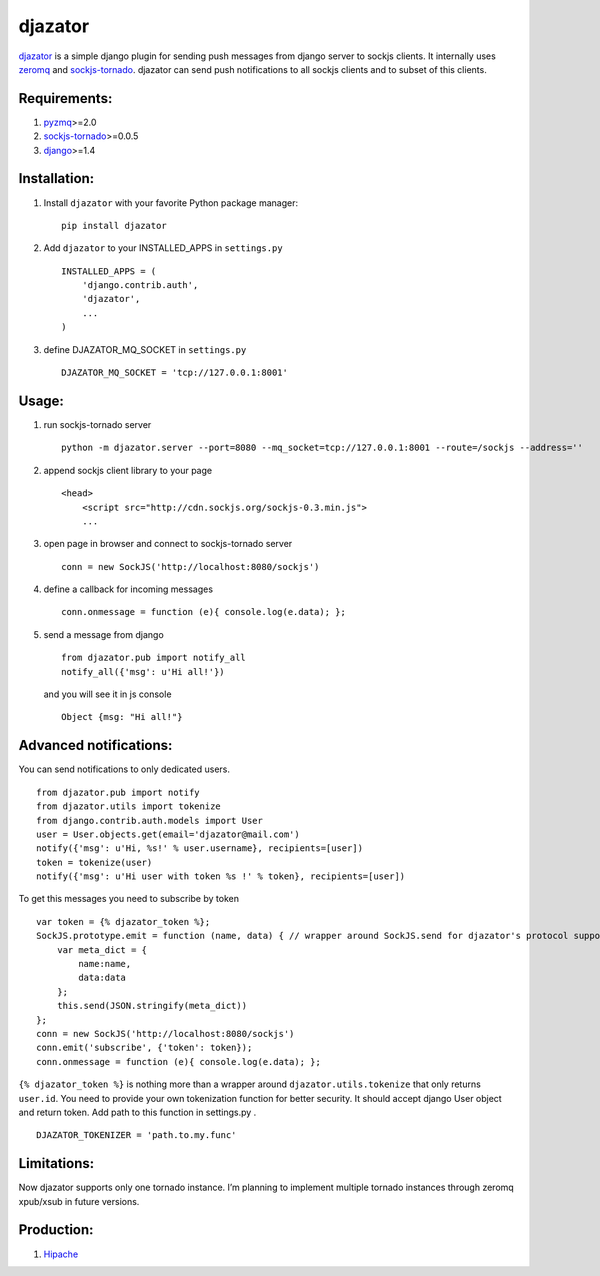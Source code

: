 djazator
========

`djazator`_ is a simple django plugin for sending push messages from
django server to sockjs clients. It internally uses `zeromq`_ and
`sockjs-tornado`_. djazator can send push notifications to all sockjs
clients and to subset of this clients.

Requirements:
-------------

1. `pyzmq`_>=2.0
2. `sockjs-tornado`_>=0.0.5
3. `django`_>=1.4

Installation:
-------------

1. Install ``djazator`` with your favorite Python package manager:

   ::

       pip install djazator

2. Add ``djazator`` to your INSTALLED\_APPS in ``settings.py``

   ::

       INSTALLED_APPS = (
           'django.contrib.auth',
           'djazator',
           ...
       )

3. define DJAZATOR\_MQ\_SOCKET in ``settings.py``

   ::

       DJAZATOR_MQ_SOCKET = 'tcp://127.0.0.1:8001'

Usage:
------

1. run sockjs-tornado server

   ::

       python -m djazator.server --port=8080 --mq_socket=tcp://127.0.0.1:8001 --route=/sockjs --address=''

2. append sockjs client library to your page

   ::

       <head>
           <script src="http://cdn.sockjs.org/sockjs-0.3.min.js">
           ...

3. open page in browser and connect to sockjs-tornado server

   ::

       conn = new SockJS('http://localhost:8080/sockjs')

4. define a callback for incoming messages

   ::

       conn.onmessage = function (e){ console.log(e.data); };

5. send a message from django

   ::

       from djazator.pub import notify_all
       notify_all({'msg': u'Hi all!'})

   and you will see it in js console

   ::

           Object {msg: "Hi all!"}

Advanced notifications:
-----------------------

You can send notifications to only dedicated users.

::

    from djazator.pub import notify
    from djazator.utils import tokenize
    from django.contrib.auth.models import User
    user = User.objects.get(email='djazator@mail.com')
    notify({'msg': u'Hi, %s!' % user.username}, recipients=[user])
    token = tokenize(user)
    notify({'msg': u'Hi user with token %s !' % token}, recipients=[user])

To get this messages you need to subscribe by token

::

    var token = {% djazator_token %};
    SockJS.prototype.emit = function (name, data) { // wrapper around SockJS.send for djazator's protocol support
        var meta_dict = {
            name:name,
            data:data
        };
        this.send(JSON.stringify(meta_dict))
    };
    conn = new SockJS('http://localhost:8080/sockjs')
    conn.emit('subscribe', {'token': token});
    conn.onmessage = function (e){ console.log(e.data); };

``{% djazator_token %}`` is nothing more than a wrapper around
``djazator.utils.tokenize`` that only returns ``user.id``. You need to
provide your own tokenization function for better security. It should
accept django User object and return token. Add path to this function in
settings.py .

::

    DJAZATOR_TOKENIZER = 'path.to.my.func'

Limitations:
------------

Now djazator supports only one tornado instance. I’m planning to
implement multiple tornado instances through zeromq xpub/xsub in future
versions.

Production:
-----------

1. `Hipache`_

.. _djazator: https://github.com/mike-grayhat/djazator
.. _zeromq: http://www.zeromq.org/
.. _sockjs-tornado: https://github.com/mrjoes/sockjs-tornado
.. _pyzmq: https://github.com/zeromq/pyzmq
.. _django: https://www.djangoproject.com/
.. _Hipache: https://github.com/dotcloud/hipache
